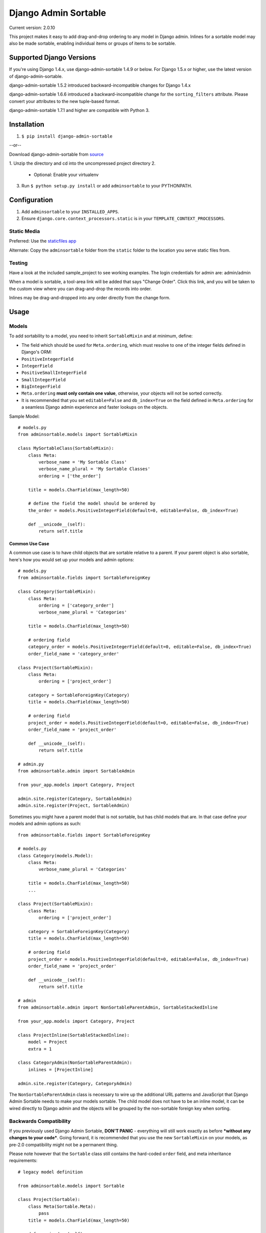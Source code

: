 Django Admin Sortable
=====================

|Build Status|

Current version: 2.0.10

This project makes it easy to add drag-and-drop ordering to any model in
Django admin. Inlines for a sortable model may also be made sortable,
enabling individual items or groups of items to be sortable.

Supported Django Versions
-------------------------

If you're using Django 1.4.x, use django-admin-sortable 1.4.9 or below.
For Django 1.5.x or higher, use the latest version of
django-admin-sortable.

django-admin-sortable 1.5.2 introduced backward-incompatible changes for
Django 1.4.x

django-admin-sortable 1.6.6 introduced a backward-incompatible change
for the ``sorting_filters`` attribute. Please convert your attributes to
the new tuple-based format.

django-admin-sortable 1.7.1 and higher are compatible with Python 3.

Installation
------------

1. ``$ pip install django-admin-sortable``

--or--

Download django-admin-sortable from
`source <https://github.com/iambrandontaylor/django-admin-sortable/archive/master.zip>`__

1. Unzip the directory and cd into the uncompressed project directory
2. 

   -  Optional: Enable your virtualenv

3. Run ``$ python setup.py install`` or add ``adminsortable`` to your
   PYTHONPATH.

Configuration
-------------

1. Add ``adminsortable`` to your ``INSTALLED_APPS``.
2. Ensure ``django.core.context_processors.static`` is in your
   ``TEMPLATE_CONTEXT_PROCESSORS``.

Static Media
~~~~~~~~~~~~

Preferred: Use the `staticfiles
app <https://docs.djangoproject.com/en/1.6/ref/contrib/staticfiles/>`__

Alternate: Copy the ``adminsortable`` folder from the ``static`` folder
to the location you serve static files from.

Testing
~~~~~~~

Have a look at the included sample\_project to see working examples. The
login credentials for admin are: admin/admin

When a model is sortable, a tool-area link will be added that says
"Change Order". Click this link, and you will be taken to the custom
view where you can drag-and-drop the records into order.

Inlines may be drag-and-dropped into any order directly from the change
form.

Usage
-----

Models
~~~~~~

To add sortability to a model, you need to inherit ``SortableMixin`` and
at minimum, define:

-  The field which should be used for ``Meta.ordering``, which must
   resolve to one of the integer fields defined in Django's ORM:
-  ``PositiveIntegerField``
-  ``IntegerField``
-  ``PositiveSmallIntegerField``
-  ``SmallIntegerField``
-  ``BigIntegerField``

-  ``Meta.ordering`` **must only contain one value**, otherwise, your
   objects will not be sorted correctly.
-  It is recommended that you set ``editable=False`` and
   ``db_index=True`` on the field defined in ``Meta.ordering`` for a
   seamless Django admin experience and faster lookups on the objects.

Sample Model:

::

    # models.py
    from adminsortable.models import SortableMixin

    class MySortableClass(SortableMixin):
        class Meta:
            verbose_name = 'My Sortable Class'
            verbose_name_plural = 'My Sortable Classes'
            ordering = ['the_order']

        title = models.CharField(max_length=50)

        # define the field the model should be ordered by
        the_order = models.PositiveIntegerField(default=0, editable=False, db_index=True)

        def __unicode__(self):
            return self.title

Common Use Case
^^^^^^^^^^^^^^^

A common use case is to have child objects that are sortable relative to
a parent. If your parent object is also sortable, here's how you would
set up your models and admin options:

::

    # models.py
    from adminsortable.fields import SortableForeignKey

    class Category(SortableMixin):
        class Meta:
            ordering = ['category_order']
            verbose_name_plural = 'Categories'

        title = models.CharField(max_length=50)

        # ordering field
        category_order = models.PositiveIntegerField(default=0, editable=False, db_index=True)
        order_field_name = 'category_order'

    class Project(SortableMixin):
        class Meta:
            ordering = ['project_order']

        category = SortableForeignKey(Category)
        title = models.CharField(max_length=50)

        # ordering field
        project_order = models.PositiveIntegerField(default=0, editable=False, db_index=True)
        order_field_name = 'project_order'

        def __unicode__(self):
            return self.title

    # admin.py
    from adminsortable.admin import SortableAdmin

    from your_app.models import Category, Project

    admin.site.register(Category, SortableAdmin)
    admin.site.register(Project, SortableAdmin)

Sometimes you might have a parent model that is not sortable, but has
child models that are. In that case define your models and admin options
as such:

::

    from adminsortable.fields import SortableForeignKey

    # models.py
    class Category(models.Model):
        class Meta:
            verbose_name_plural = 'Categories'

        title = models.CharField(max_length=50)
        ...

    class Project(SortableMixin):
        class Meta:
            ordering = ['project_order']

        category = SortableForeignKey(Category)
        title = models.CharField(max_length=50)

        # ordering field
        project_order = models.PositiveIntegerField(default=0, editable=False, db_index=True)
        order_field_name = 'project_order'

        def __unicode__(self):
            return self.title

    # admin
    from adminsortable.admin import NonSortableParentAdmin, SortableStackedInline

    from your_app.models import Category, Project

    class ProjectInline(SortableStackedInline):
        model = Project
        extra = 1

    class CategoryAdmin(NonSortableParentAdmin):
        inlines = [ProjectInline]

    admin.site.register(Category, CategoryAdmin)

The ``NonSortableParentAdmin`` class is necessary to wire up the
additional URL patterns and JavaScript that Django Admin Sortable needs
to make your models sortable. The child model does not have to be an
inline model, it can be wired directly to Django admin and the objects
will be grouped by the non-sortable foreign key when sorting.

Backwards Compatibility
~~~~~~~~~~~~~~~~~~~~~~~

If you previously used Django Admin Sortable, **DON'T PANIC** -
everything will still work exactly as before ***without any changes to
your code***. Going forward, it is recommended that you use the new
``SortableMixin`` on your models, as pre-2.0 compatibility might not be
a permanent thing.

Please note however that the ``Sortable`` class still contains the
hard-coded ``order`` field, and meta inheritance requirements:

::

    # legacy model definition

    from adminsortable.models import Sortable

    class Project(Sortable):
        class Meta(Sortable.Meta):
            pass
        title = models.CharField(max_length=50)

        def __unicode__(self):
            return self.title

Model Instance Methods
^^^^^^^^^^^^^^^^^^^^^^

Each instance of a sortable model has two convenience methods to get the
next or previous instance:

::

    .get_next()
    .get_previous()

By default, these methods will respect their order in relation to a
``SortableForeignKey`` field, if present. Meaning, that given the
following data:

::

    | Parent Model 1 |               |
    |                | Child Model 1 |
    |                | Child Model 2 |
    | Parent Model 2 |               |
    |                | Child Model 3 |
    |                | Child Model 4 |
    |                | Child Model 5 |

"Child Model 2" ``get_next()`` would return ``None`` "Child Model 3"
``get_previous`` would return ``None``

If you wish to override this behavior, pass in:
``filter_on_sortable_fk=False``:

::

    your_instance.get_next(filter_on_sortable_fk=False)

You may also pass in additional ORM "extra\_filters" as a dictionary,
should you need to:

::

    your_instance.get_next(extra_filters={'title__icontains': 'blue'})

Adding Sorting to an existing model
~~~~~~~~~~~~~~~~~~~~~~~~~~~~~~~~~~~

Django 1.6.x or below
^^^^^^^^^^^^^^^^^^^^^

If you're adding Sorting to an existing model, it is recommended that
you use `django-south <http://south.areacode.com/>`__ to create a schema
migration to add the "order" field to your model. You will also need to
create a data migration in order to add the appropriate values for the
"order" column.

Example assuming a model named "Category":

::

    def forwards(self, orm):
        for index, category in enumerate(orm.Category.objects.all()):
            category.order = index + 1
            category.save()

See: `this
link <http://south.readthedocs.org/en/latest/tutorial/part3.html>`__ for
more information on South Data Migrations.

Django 1.7.x or higher
^^^^^^^^^^^^^^^^^^^^^^

Since schema migrations are built into Django 1.7, you don't have to use
south, but the process of adding and running migrations is nearly
identical. Take a look at the
`Migrations <https://docs.djangoproject.com/en/1.7/topics/migrations/>`__
documentation to get started.

Django Admin Integration
~~~~~~~~~~~~~~~~~~~~~~~~

To enable sorting in the admin, you need to inherit from
``SortableAdmin``:

::

    from django.contrib import admin
    from myapp.models import MySortableClass
    from adminsortable.admin import SortableAdmin

    class MySortableAdminClass(SortableAdmin):
        """Any admin options you need go here"""

    admin.site.register(MySortableClass, MySortableAdminClass)

To enable sorting on TabularInline models, you need to inherit from
SortableTabularInline:

::

    from adminsortable.admin import SortableTabularInline

    class MySortableTabularInline(SortableTabularInline):
       """Your inline options go here"""

To enable sorting on StackedInline models, you need to inherit from
SortableStackedInline:

::

    from adminsortable.admin import SortableStackedInline

    class MySortableStackedInline(SortableStackedInline):
       """Your inline options go here"""

There are also generic equivalents that you can inherit from:

::

    from adminsortable.admin import (SortableGenericTabularInline,
        SortableGenericStackedInline)
        """Your generic inline options go here"""

If your parent model is *not* sortable, but has child inlines that are,
your parent model needs to inherit from ``NonSortableParentAdmin``:

::

    from adminsortable.admin import (NonSortableParentAdmin,
        SortableTabularInline)

    class ChildTabularInline(SortableTabularInline):
        model = YourModel

    class ParentAdmin(NonSortableParentAdmin):
        inlines = [ChildTabularInline]

Overriding ``queryset()``
^^^^^^^^^^^^^^^^^^^^^^^^^

django-admin-sortable supports custom queryset overrides on admin models
and inline models in Django admin!

If you're providing an override of a SortableAdmin or Sortable inline
model, you don't need to do anything extra. django-admin-sortable will
automatically honor your queryset.

Have a look at the WidgetAdmin class in the sample project for an
example of an admin class with a custom ``queryset()`` override.

Overriding ``queryset()`` for an inline model
^^^^^^^^^^^^^^^^^^^^^^^^^^^^^^^^^^^^^^^^^^^^^

This is a special case, which requires a few lines of extra code to
properly determine the sortability of your model. Example:

::

    # add this import to your admin.py
    from adminsortable.utils import get_is_sortable


    class ComponentInline(SortableStackedInline):
        model = Component

        def queryset(self, request):
            qs = super(ComponentInline, self).queryset(request).filter(
                title__icontains='foo')

            # You'll need to add these lines to determine if your model
            # is sortable once we hit the change_form() for the parent model.

            if get_is_sortable(qs):
                self.model.is_sortable = True
            else:
                self.model.is_sortable = False
            return qs

If you override the queryset of an inline, the number of objects present
may change, and adminsortable won't be able to automatically determine
if the inline model is sortable from here, which is why we have to set
the ``is_sortable`` property of the model in this method.

Sorting subsets of objects
^^^^^^^^^^^^^^^^^^^^^^^^^^

It is also possible to sort a subset of objects in your model by adding
a ``sorting_filters`` tuple. This works exactly the same as
``.filter()`` on a QuerySet, and is applied *after* ``get_queryset()``
on the admin class, allowing you to override the queryset as you would
normally in admin but apply additional filters for sorting. The text
"Change Order of" will appear before each filter in the Change List
template, and the filter groups are displayed from left to right in the
order listed. If no ``sorting_filters`` are specified, the text "Change
Order" will be displayed for the link.

Self-Referential SortableForeignKey
^^^^^^^^^^^^^^^^^^^^^^^^^^^^^^^^^^^

You can specify a self-referential SortableForeignKey field, however the
admin interface will currently show a model that is a grandchild at the
same level as a child. I'm working to resolve this issue.

Important!
''''''''''

django-admin-sortable 1.6.6 introduced a backwards-incompatible change
for ``sorting_filters``. Previously this attribute was defined as a
dictionary, so you'll need to change your values over to the new
tuple-based format.

An example of sorting subsets would be a "Board of Directors". In this
use case, you have a list of "People" objects. Some of these people are
on the Board of Directors and some not, and you need to sort them
independently.

::

    class Person(Sortable):
        class Meta(Sortable.Meta):
            verbose_name_plural = 'People'

        first_name = models.CharField(max_length=50)
        last_name = models.CharField(max_length=50)
        is_board_member = models.BooleanField('Board Member', default=False)

        sorting_filters = (
            ('Board Members', {'is_board_member': True}),
            ('Non-Board Members', {'is_board_member': False}),
        )

        def __unicode__(self):
            return '{} {}'.format(self.first_name, self.last_name)

Extending custom templates
^^^^^^^^^^^^^^^^^^^^^^^^^^

By default, adminsortable's change form and change list views inherit
from Django admin's standard templates. Sometimes you need to have a
custom change form or change list, but also need adminsortable's CSS and
JavaScript for inline models that are sortable for example.

SortableAdmin has two attributes you can override for this use case:

::

    change_form_template_extends
    change_list_template_extends

These attributes have default values of:

::

    change_form_template_extends = 'admin/change_form.html'
    change_list_template_extends = 'admin/change_list.html'

If you need to extend the inline change form templates, you'll need to
select the right one, depending on your version of Django. For Django
1.5.x or below, you'll need to extend one of the following:

::

    templates/adminsortable/edit_inline/stacked-1.5.x.html
    templates/adminsortable/edit_inline/tabular-inline-1.5.x.html

For Django 1.6.x, extend:

::

    templates/adminsortable/edit_inline/stacked.html
    templates/adminsortable/edit_inline/tabular.html

A Special Note About Stacked Inlines...
^^^^^^^^^^^^^^^^^^^^^^^^^^^^^^^^^^^^^^^

The height of a stacked inline model can dynamically increase, which can
make them difficult to sort. If you anticipate the height of a stacked
inline is going to be very tall, I would suggest using
SortableTabularInline instead.

Django-CMS integration
~~~~~~~~~~~~~~~~~~~~~~

Django-CMS plugins use their own change form, and thus won't
automatically include the necessary JavaScript for django-admin-sortable
to work. Fortunately, this is easy to resolve, as the ``CMSPlugin``
class allows a change form template to be specified:

::

    # example plugin
    from cms.plugin_base import CMSPluginBase

    class CMSCarouselPlugin(CMSPluginBase):
        admin_preview = False
        change_form_template = 'cms/sortable-stacked-inline-change-form.html'
        inlines = [SlideInline]
        model = Carousel
        name = _('Carousel')
        render_template = 'carousels/carousel.html'

        def render(self, context, instance, placeholder):
            context.update({
                'carousel': instance,
                'placeholder': placeholder
            })
            return context

    plugin_pool.register_plugin(CMSCarouselPlugin)

The contents of ``sortable-stacked-inline-change-form.html`` at a
minimum need to extend the extrahead block with:

::

    {% extends "admin/cms/page/plugin_change_form.html" %}
    {% load static from staticfiles %}

    {% block extrahead %}
        {{ block.super }}
        <script type="text/javascript" src="{% static 'adminsortable/js/jquery-ui-django-admin.min.js' %}"></script>
        <script type="text/javascript" src="{% static 'adminsortable/js/jquery.django-csrf.js' %}"></script>
        <script type="text/javascript" src="{% static 'adminsortable/js/admin.sortable.stacked.inlines.js' %}"></script>

        <link rel="stylesheet" type="text/css" href="{% static 'adminsortable/css/admin.sortable.inline.css' %}" />
    {% endblock extrahead %}

Sorting within Django-CMS is really only feasible for inline models of a
plugin as Django-CMS already includes sorting for plugin instances. For
tabular inlines, just substitute:

::

    <script type="text/javascript" src="{% static 'adminsortable/js/admin.sortable.stacked.inlines.js' %}"></script>

with:

::

    <script type="text/javascript" src="{% static 'adminsortable/js/admin.sortable.tabular.inlines.js' %}"></script>

Rationale
~~~~~~~~~

Other projects have added drag-and-drop ordering to the ChangeList view,
however this introduces a couple of problems...

-  The ChangeList view supports pagination, which makes drag-and-drop
   ordering across pages impossible.
-  The ChangeList view by default, does not order records based on a
   foreign key, nor distinguish between rows that are associated with a
   foreign key. This makes ordering the records grouped by a foreign key
   impossible.
-  The ChangeList supports in-line editing, and adding drag-and-drop
   ordering on top of that just seemed a little much in my opinion.

Status
~~~~~~

django-admin-sortable is currently used in production.

What's new in 2.0.10?
~~~~~~~~~~~~~~~~~~~~~

-  Bugfix for accessing custom ``order`` property of model. Thanks
   [@theithec](https://github.com/theithec) for reporting the issue.

Future
~~~~~~

-  Better template support for foreign keys that are self referential.
   If someone would like to take on rendering recursive sortables, that
   would be super.

License
~~~~~~~

django-admin-sortable is released under the Apache Public License v2.

.. |Build Status| image:: https://travis-ci.org/iambrandontaylor/django-admin-sortable.svg?branch=master
   :target: https://travis-ci.org/iambrandontaylor/django-admin-sortable
